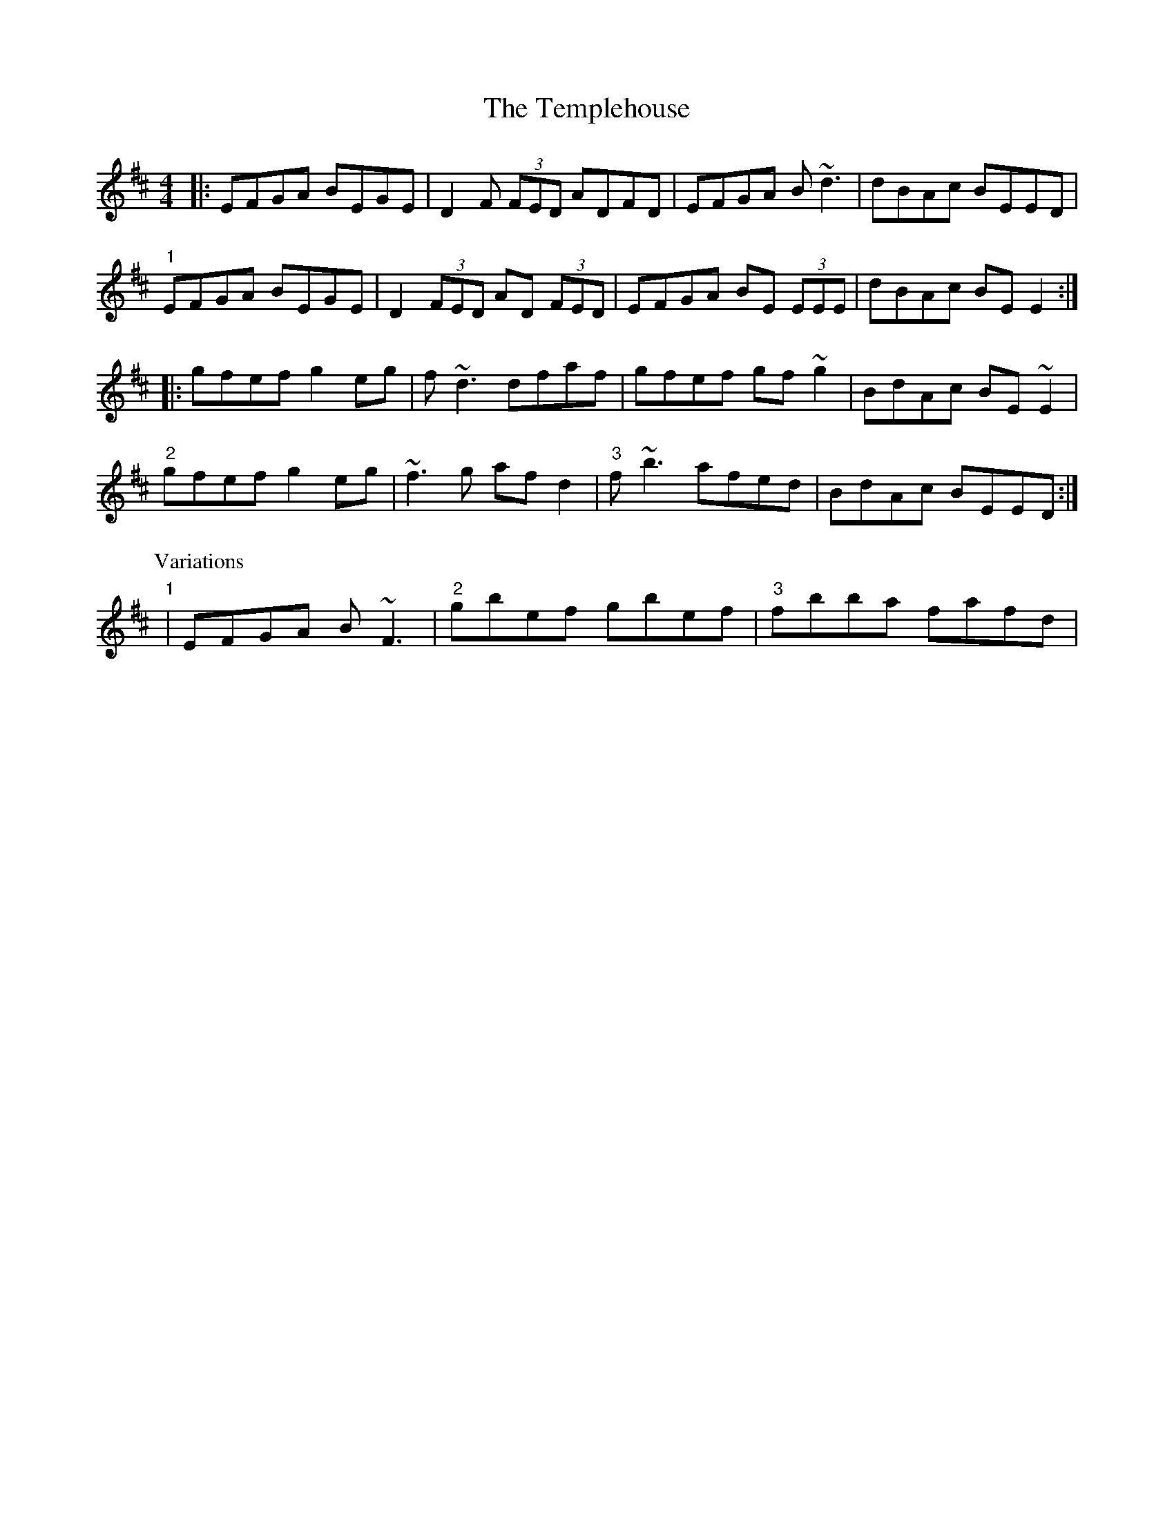X: 39651
T: Templehouse, The
R: reel
M: 4/4
K: Edorian
|:EFGA BEGE|D2F (3FED ADFD|EFGA B~d3|dBAc BEED|
"1"EFGA BEGE|D2 (3FED AD (3FED|EFGA BE (3EEE|dBAc BEE2:|
|:gfef g2eg|f~d3 dfaf|gfef gf~g2|BdAc BE~E2|
"2"gfef g2eg|~f3g afd2|"3"f~b3 afed|BdAc BEED:|
P:Variations
"1"|EFGA B~F3|"2" gbef gbef|"3" fbba fafd|

